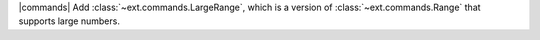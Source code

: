 |commands| Add :class:`~ext.commands.LargeRange`, which is a version of :class:`~ext.commands.Range` that supports large numbers.
